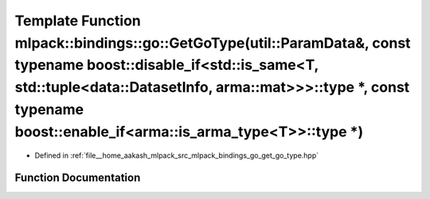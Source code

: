 .. _exhale_function_namespacemlpack_1_1bindings_1_1go_1a22bf3d5e3612c5d18a1e135ef205b940:

Template Function mlpack::bindings::go::GetGoType(util::ParamData&, const typename boost::disable_if<std::is_same<T, std::tuple<data::DatasetInfo, arma::mat>>>::type \*, const typename boost::enable_if<arma::is_arma_type<T>>::type \*)
==========================================================================================================================================================================================================================================

- Defined in :ref:`file__home_aakash_mlpack_src_mlpack_bindings_go_get_go_type.hpp`


Function Documentation
----------------------


.. doxygenfunction:: mlpack::bindings::go::GetGoType(util::ParamData&, const typename boost::disable_if<std::is_same<T, std::tuple<data::DatasetInfo, arma::mat>>>::type *, const typename boost::enable_if<arma::is_arma_type<T>>::type *)
